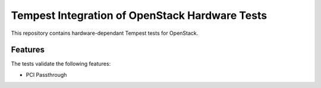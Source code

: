 ===============================================
Tempest Integration of OpenStack Hardware Tests
===============================================

This repository contains hardware-dependant Tempest tests for OpenStack.


Features
--------

The tests validate the following features:

* PCI Passthrough

